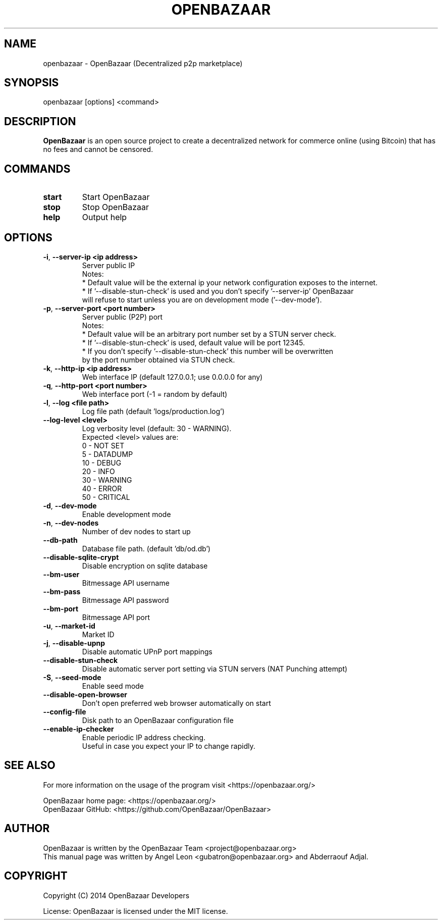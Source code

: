 .TH OPENBAZAAR 1 "Jun 2015" "OpenBazaar 0.5.0"


.SH NAME

openbazaar \- OpenBazaar (Decentralized p2p marketplace)


.SH SYNOPSIS
openbazaar [options] <command>


.SH DESCRIPTION

\fBOpenBazaar\fR is an open source project to create a decentralized
network for commerce online (using Bitcoin) that has no fees and
cannot be censored.


.SH COMMANDS

.IP "\fBstart\fR"
Start OpenBazaar
.br
.IP "\fBstop\fR"
Stop OpenBazaar
.br
.IP "\fBhelp\fR"
Output help


.SH OPTIONS

.IP "\fB\-i\fR, \fB\-\-server\-ip <ip address>\fR"
Server public IP
.br
Notes:
  * Default value will be the external ip your network configuration exposes to the internet.
  * If '--disable-stun-check' is used and you don't specify '--server-ip' OpenBazaar
    will refuse to start unless you are on development mode ('--dev-mode').

.IP "\fB\-p\fR, \fB\-\-server\-port <port number>\fR"
Server public (P2P) port
.br
Notes:
  * Default value will be an arbitrary port number set by a STUN server check.
  * If '--disable-stun-check' is used, default value will be port 12345.
  * If you don't specify '--disable-stun-check' this number will be overwritten
    by the port number obtained via STUN check.


.IP "\fB\-k\fR, \fB\-\-http\-ip <ip address>\fR"
Web interface IP (default 127.0.0.1; use 0.0.0.0 for any)

.IP "\fB\-q\fR, \fB\-\-http\-port <port number>\fR"
Web interface port (-1 = random by default)

.IP "\fB\-l\fR, \fB\-\-log <file path>\fR"
Log file path (default 'logs/production.log')

.IP "\fB\-\-log\-level <level>\fR"
Log verbosity level (default: 30 - WARNING).
.br
Expected <level> values are:
.br
  0 - NOT SET
.br
  5 - DATADUMP
.br
  10 - DEBUG
.br
  20 - INFO
.br
  30 - WARNING
.br
  40 - ERROR
.br
  50 - CRITICAL

.IP "\fB\-d\fR, \fB\-\-dev\-mode\fR"
Enable development mode

.IP "\fB\-n\fR, \fB\-\-dev\-nodes\fR"
Number of dev nodes to start up

.IP "\fB\-\-db\-path\fR"
Database file path. (default 'db/od.db')

.IP "\fB\-\-disable\-sqlite\-crypt\fR"
Disable encryption on sqlite database

.IP "\fB\-\-bm\-user\fR"
Bitmessage API username

.IP "\fB\-\-bm\-pass\fR"
Bitmessage API password

.IP "\fB\-\-bm\-port\fR"
Bitmessage API port

.IP "\fB\-u\fR, \fB\-\-market\-id\fR"
Market ID

.IP "\fB\-j\fR, \fB\-\-disable\-upnp\fR"
Disable automatic UPnP port mappings

.IP "\fB\-\-disable\-stun\-check\fR"
Disable automatic server port setting via STUN servers (NAT Punching attempt)

.IP "\fB\-S\fR, \fB\-\-seed\-mode\fR"
Enable seed mode

.IP "\fB\-\-disable\-open\-browser\fR"
Don't open preferred web browser automatically on start

.IP "\fB\-\-config\-file\fR"
Disk path to an OpenBazaar configuration file

.IP "\fB\-\-enable\-ip\-checker\fR"
Enable periodic IP address checking.
.br
Useful in case you expect your IP to change rapidly.


.SH SEE ALSO

For more information on the usage of the program visit
<https://openbazaar.org/>

OpenBazaar home page: <https://openbazaar.org/>
.br
OpenBazaar GitHub: <https://github.com/OpenBazaar/OpenBazaar>


.SH AUTHOR

OpenBazaar is written by the OpenBazaar Team <project@openbazaar.org>
.br
This manual page was written by Angel Leon <gubatron@openbazaar.org> and Abderraouf Adjal.


.SH COPYRIGHT

Copyright (C) 2014 OpenBazaar Developers

License: OpenBazaar is licensed under the MIT license.
